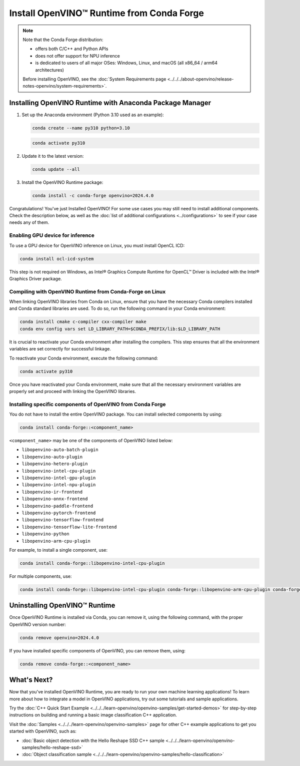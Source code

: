 Install OpenVINO™ Runtime from Conda Forge
============================================


.. meta::
   :description: Learn how to install OpenVINO™ Runtime on Windows, Linux, and
                 macOS operating systems, using Conda Forge.


.. note::

   Note that the Conda Forge distribution:

   * offers both C/C++ and Python APIs
   * does not offer support for NPU inference
   * is dedicated to users of all major OSes: Windows, Linux, and macOS
     (all x86_64 / arm64 architectures)

   Before installing OpenVINO, see the
   :doc:`System Requirements page <../../../about-openvino/release-notes-openvino/system-requirements>`.

Installing OpenVINO Runtime with Anaconda Package Manager
############################################################

1. Set up the Anaconda environment (Python 3.10 used as an example):

   .. code-block:: sh

      conda create --name py310 python=3.10

   .. code-block:: sh

      conda activate py310

2. Update it to the latest version:

   .. code-block:: sh

      conda update --all

3. Install the OpenVINO Runtime package:

   .. code-block:: sh

      conda install -c conda-forge openvino=2024.4.0

Congratulations! You've just Installed OpenVINO! For some use cases you may still
need to install additional components. Check the description below, as well as the
:doc:`list of additional configurations <../configurations>`
to see if your case needs any of them.

Enabling GPU device for inference
+++++++++++++++++++++++++++++++++

To use a GPU device for OpenVINO inference on Linux, you must install OpenCL ICD:

.. code-block:: sh

   conda install ocl-icd-system

This step is not required on Windows, as Intel® Graphics Compute Runtime for
OpenCL™ Driver is included with the Intel® Graphics Driver package.

Compiling with OpenVINO Runtime from Conda-Forge on Linux
+++++++++++++++++++++++++++++++++++++++++++++++++++++++++++++++++++++++

When linking OpenVINO libraries from Conda on Linux, ensure that you have the necessary Conda compilers installed and Conda standard libraries are used.
To do so, run the following command in your Conda environment:

.. code-block:: sh

    conda install cmake c-compiler cxx-compiler make
    conda env config vars set LD_LIBRARY_PATH=$CONDA_PREFIX/lib:$LD_LIBRARY_PATH

It is crucial to reactivate your Conda environment after installing the compilers.
This step ensures that all the environment variables are set correctly for successful linkage.

To reactivate your Conda environment, execute the following command:

.. code-block:: sh

    conda activate py310

Once you have reactivated your Conda environment, make sure that all the necessary environment
variables are properly set and proceed with linking the OpenVINO libraries.

Installing specific components of OpenVINO from Conda Forge
+++++++++++++++++++++++++++++++++++++++++++++++++++++++++++

You do not have to install the entire OpenVINO package. You can install selected
components by using:

.. code-block:: sh

   conda install conda-forge::<component_name>

``<component_name>`` may be one of the components of OpenVINO listed below:

- ``libopenvino-auto-batch-plugin``
- ``libopenvino-auto-plugin``
- ``libopenvino-hetero-plugin``
- ``libopenvino-intel-cpu-plugin``
- ``libopenvino-intel-gpu-plugin``
- ``libopenvino-intel-npu-plugin``
- ``libopenvino-ir-frontend``
- ``libopenvino-onnx-frontend``
- ``libopenvino-paddle-frontend``
- ``libopenvino-pytorch-frontend``
- ``libopenvino-tensorflow-frontend``
- ``libopenvino-tensorflow-lite-frontend``
- ``libopenvino-python``
- ``libopenvino-arm-cpu-plugin``


For example, to install a single component, use:

.. code-block:: sh

   conda install conda-forge::libopenvino-intel-cpu-plugin

For multiple components, use:

.. code-block:: sh

   conda install conda-forge::libopenvino-intel-cpu-plugin conda-forge::libopenvino-arm-cpu-plugin conda-forge::libopenvino-intel-npu-plugin conda-forge::libopenvino-intel-gpu-plugin

Uninstalling OpenVINO™ Runtime
###########################################################

Once OpenVINO Runtime is installed via Conda, you can remove it, using the following command,
with the proper OpenVINO version number:

.. code-block:: sh

   conda remove openvino=2024.4.0

If you have installed specific components of OpenVINO, you can remove them, using:

.. code-block:: sh

   conda remove conda-forge::<component_name>

What's Next?
############################################################

Now that you've installed OpenVINO Runtime, you are ready to run your own machine learning applications!
To learn more about how to integrate a model in OpenVINO applications, try out some tutorials and sample applications.

Try the :doc:`C++ Quick Start Example <../../../learn-openvino/openvino-samples/get-started-demos>` for step-by-step instructions
on building and running a basic image classification C++ application.

.. image:: https://user-images.githubusercontent.com/36741649/127170593-86976dc3-e5e4-40be-b0a6-206379cd7df5.jpg
   :width: 400

Visit the :doc:`Samples <../../../learn-openvino/openvino-samples>` page for other C++ example applications to get you started with OpenVINO, such as:

* :doc:`Basic object detection with the Hello Reshape SSD C++ sample <../../../learn-openvino/openvino-samples/hello-reshape-ssd>`
* :doc:`Object classification sample <../../../learn-openvino/openvino-samples/hello-classification>`

